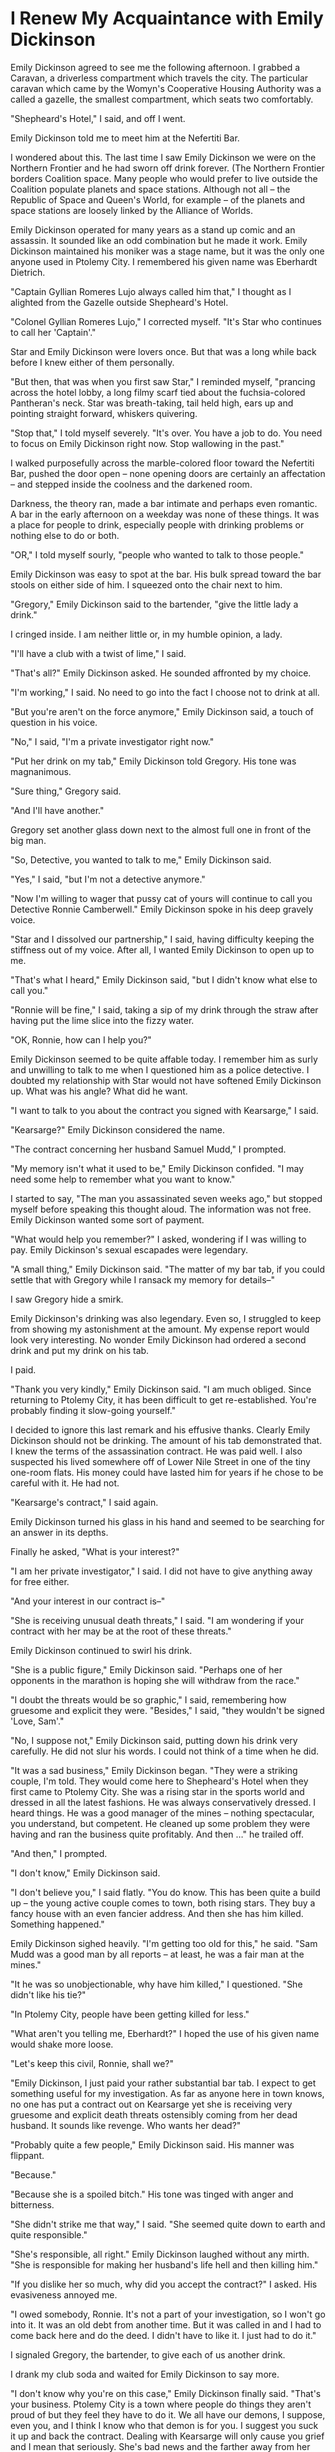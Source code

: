 * I Renew My Acquaintance with Emily Dickinson

Emily Dickinson agreed to see me the following afternoon. I grabbed a
Caravan, a driverless compartment which travels the city. The
particular caravan which came by the Womyn's Cooperative Housing
Authority was a called a gazelle, the smallest compartment, which
seats two comfortably.

"Shepheard's Hotel," I said, and off I went.

Emily Dickinson told me to meet him at the Nefertiti Bar.

I wondered about this. The last time I saw Emily Dickinson we were on
the Northern Frontier and he had sworn off drink forever. (The
Northern Frontier borders Coalition space. Many people who would
prefer to live outside the Coalition populate planets and space
stations. Although not all -- the Republic of Space and Queen's World,
for example -- of the planets and space stations are loosely linked by
the Alliance of Worlds.

Emily Dickinson operated for many years as a stand up comic and an
assassin. It sounded like an odd combination but he made it
work. Emily Dickinson maintained his moniker was a stage name, but it
was the only one anyone used in Ptolemy City. I remembered his given
name was Eberhardt Dietrich.

"Captain Gyllian Romeres Lujo always called him that," I thought as I
alighted from the Gazelle outside Shepheard's Hotel.

"Colonel Gyllian Romeres Lujo," I corrected myself. "It's Star who
continues to call her 'Captain'."

Star and Emily Dickinson were lovers once. But that was a long while
back before I knew either of them personally.

"But then, that was when you first saw Star," I reminded myself,
"prancing across the hotel lobby, a long filmy scarf tied about the
fuchsia-colored Pantheran's neck. Star was breath-taking, tail held
high, ears up and pointing straight forward, whiskers quivering.

"Stop that," I told myself severely. "It's over. You have a job to do.
You need to focus on Emily Dickinson right now. Stop wallowing in the
past."

I walked purposefully across the marble-colored floor toward the
Nefertiti Bar, pushed the door open -- none opening doors are
certainly an affectation -- and stepped inside the coolness and the
darkened room.

Darkness, the theory ran, made a bar intimate and perhaps even
romantic.  A bar in the early afternoon on a weekday was none of these
things. It was a place for people to drink, especially people with
drinking problems or nothing else to do or both.

"OR," I told myself sourly, "people who wanted to talk to those people."

Emily Dickinson was easy to spot at the bar. His bulk spread toward
the bar stools on either side of him. I squeezed onto the chair next
to him.

"Gregory," Emily Dickinson said to the bartender, "give the little lady a
drink."

I cringed inside. I am neither little or, in my humble opinion, a
lady.

"I'll have a club with a twist of lime," I said.

"That's all?" Emily Dickinson asked. He sounded affronted by my
choice.

"I'm working," I said. No need to go into the fact I choose not to
drink at all.

"But you're aren't on the force anymore," Emily Dickinson said, a touch
of question in his voice.

"No," I said, "I'm a private investigator right now."

"Put her drink on my tab," Emily Dickinson told Gregory. His tone was magnanimous.

"Sure thing," Gregory said.

"And I'll have another."

Gregory set another glass down next to the almost full one in front of
the big man.

"So, Detective, you wanted to talk to me," Emily Dickinson said.

"Yes," I said, "but I'm not a detective anymore."

"Now I'm willing to wager that pussy cat of yours will continue to
call you Detective Ronnie Camberwell." Emily Dickinson spoke in his
deep gravely voice.

"Star and I dissolved our partnership," I said, having difficulty
keeping the stiffness out of my voice. After all, I wanted Emily
Dickinson to open up to me.

"That's what I heard," Emily Dickinson said, "but I didn't know what
else to call you."

"Ronnie will be fine," I said, taking a sip of my drink through the
straw after having put the lime slice into the fizzy water.

"OK, Ronnie, how can I help you?"

Emily Dickinson seemed to be quite affable today. I remember him as
surly and unwilling to talk to me when I questioned him as a police
detective. I doubted my relationship with Star would not have softened
Emily Dickinson up. What was his angle? What did he want.

"I want to talk to you about the contract you signed with Kearsarge,"
I said.

"Kearsarge?" Emily Dickinson considered the name.

"The contract concerning her husband Samuel Mudd," I prompted.

"My memory isn't what it used to be," Emily Dickinson confided. "I may
need some help to remember what you want to know."

I started to say, "The man you assassinated seven weeks ago," but
stopped myself before speaking this thought aloud. The information was
not free. Emily Dickinson wanted some sort of payment.

"What would help you remember?" I asked, wondering if I was willing to
pay. Emily Dickinson's sexual escapades were legendary.

"A small thing," Emily Dickinson said. "The matter of my bar tab, if
you could settle that with Gregory while I ransack my memory for
details--"

I saw Gregory hide a smirk.

Emily Dickinson's drinking was also legendary. Even so, I struggled to
keep from showing my astonishment at the amount. My expense report
would look very interesting. No wonder Emily Dickinson had ordered a
second drink and put my drink on his tab.

I paid.

"Thank you very kindly," Emily Dickinson said. "I am much
obliged. Since returning to Ptolemy City, it has been difficult to get
re-established.  You're probably finding it slow-going yourself."

I decided to ignore this last remark and his effusive thanks. Clearly
Emily Dickinson should not be drinking. The amount of his tab
demonstrated that. I knew the terms of the assassination contract. He
was paid well. I also suspected his lived somewhere off of Lower Nile
Street in one of the tiny one-room flats. His money could have lasted
him for years if he chose to be careful with it. He had not.

"Kearsarge's contract," I said again.

Emily Dickinson turned his glass in his hand and seemed to be
searching for an answer in its depths.

Finally he asked, "What is your interest?"

"I am her private investigator," I said. I did not have to give
anything away for free either.

"And your interest in our contract is--"

"She is receiving unusual death threats," I said. "I am wondering if
your contract with her may be at the root of these threats."

Emily Dickinson continued to swirl his drink.

"She is a public figure," Emily Dickinson said. "Perhaps one of her
opponents in the marathon is hoping she will withdraw from the race."

"I doubt the threats would be so graphic," I said, remembering how
gruesome and explicit they were. "Besides," I said, "they wouldn't be
signed 'Love, Sam'."

"No, I suppose not," Emily Dickinson said, putting down his drink very
carefully. He did not slur his words. I could not think
of a time when he did.

"It was a sad business," Emily Dickinson began. "They were a striking
couple, I'm told. They would come here to Shepheard's Hotel when they first came
to Ptolemy City. She was a rising star in the sports world and dressed
in all the latest fashions. He was always conservatively dressed. I
heard things. He was a good manager of the mines -- nothing
spectacular, you understand, but competent. He cleaned up some problem
they were having and ran the business quite profitably. And then ..."
he trailed off.

"And then," I prompted.

"I don't know," Emily Dickinson said.

"I don't believe you," I said flatly. "You do know. This has been
quite a build up -- the young active couple comes to town, both rising
stars.  They buy a fancy house with an even fancier address. And then
she has him killed. Something happened."

Emily Dickinson sighed heavily. "I'm getting too old for this," he
said.  "Sam Mudd was a good man by all reports -- at least, he was a
fair man at the mines."

"It he was so unobjectionable, why have him killed," I
questioned. "She didn't like his tie?"

"In Ptolemy City, people have been
getting killed for less."

"What aren't you telling me, Eberhardt?" I  hoped the use of his given name would shake more loose.

"Let's keep this civil, Ronnie, shall we?"

"Emily Dickinson, I just paid your rather substantial bar tab. I
expect to get something useful for my investigation. As far as anyone
here in town knows, no one has put a contract out on Kearsarge yet she
is receiving very gruesome and explicit death threats ostensibly
coming from her dead husband. It sounds like revenge. Who wants her
dead?"

"Probably quite a few people," Emily Dickinson said. His manner was
flippant.

"Because."

"Because she is a spoiled bitch." His tone was tinged with anger and bitterness.

"She didn't strike me that way," I said. "She seemed quite down to
earth and quite responsible."

"She's responsible, all right." Emily Dickinson laughed without any
mirth.  "She is responsible for making her husband's life hell and
then killing him."

"If you dislike her so much, why did you accept the contract?" I
asked.  His evasiveness annoyed me.

"I owed somebody, Ronnie. It's not a part of your investigation, so I
won't go into it. It was an old debt from another time. But it was
called in and I had to come back here and do the deed. I didn't have
to like it. I just had to do it."

I signaled Gregory, the bartender, to give each of us another drink.

I drank my club soda and waited for Emily Dickinson to say more.

"I don't know why you're on this case," Emily Dickinson finally said.
"That's your business. Ptolemy City is a town where people do things
they aren't proud of but they feel they have to do it. We all have our
demons, I suppose, even you, and I think I know who that demon is for
you. I suggest you suck it up and back the contract. Dealing with
Kearsarge will only cause you grief and I mean that seriously. She's
bad news and the farther away from her you can get, the better off you
will be."

"Your candor is appreciated," I said. I believed Emily Dickinson
believed everything he was telling me. But he was not telling me
everything. "But I need a direction. Can you tell me where to look?"

"I really don't know why she killed Mudd killed," Emily Dickinson
said.  "But if you want to stick things out, I would look at Fair
Haven."

"Fair Haven?" I queried. "I never heard of Fair Haven. What is it?"

"I'm not surprised you've never heard of it. It's a member of the
Solar League -- a very unimportant member of the League. But that's
where Kearsarge and Mudd come from. They're royalty or something like
it there. It was an arranged marriage to consolidate one of the
important families. The marriage may have worked for a while, but I
don't think it was working when they came here."

"Infidelity, then," I said.

"More than that," Emily Dickinson said, "though certainly that."

Before I could guard my tongue, I said, "You don't think I have to go
to Fair Haven, do you?"

"Probably not," Emily Dickinson said. "It just might cost you a bit to
get the information. In fact," and here he sounded more optimistic
than he had throughout our conversation, "you might find out more from
afar.  Those particular kind of planets don't like people from the
outside, and you're really from outside. You weren't even born in the
Coalition."

"I am a citizen of the Coalition," I said. It surprised me how
irritated I sounded.

Emily Dickinson waved his hand magnanimously. "I know that,
Ronnie. They even know that. It's the fact that you don't live there
that counts.  You're an outsider from a strange planet beyond the
border."

"Thanks," I said. "I'll take what you said under advisement."

"I like you, Ronnie," Emily Dickinson said, signaling Gregory for yet
another drink.  another tab for me." Then turning to me for the first
time in the conversation, "Be careful, Ronnie. This could be very,
very dangerous."

"I will," I said, sliding off the bar stool though I had no idea what
Emily Dickinson thought was so dangerous.

He was more right than he knew.

I send a message to that boy I knew in school. He agreed
to see me on short notice.

